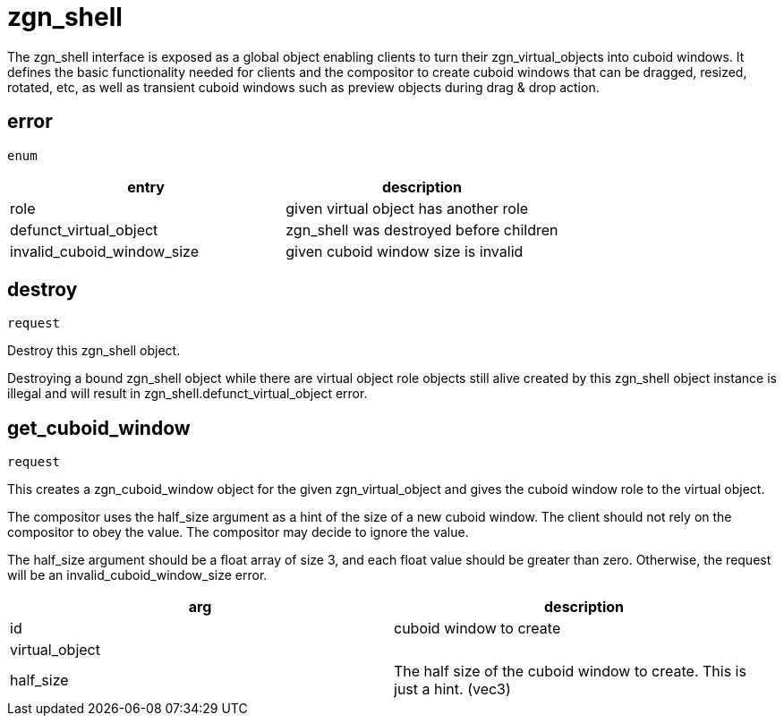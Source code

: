 = zgn_shell

The zgn_shell interface is exposed as a global object enabling clients to turn
their zgn_virtual_objects into cuboid windows. It defines the basic
functionality needed for clients and the compositor to create cuboid windows
that can be dragged, resized, rotated, etc, as well as transient cuboid windows
such as preview objects during drag & drop action.

== error
`enum`

|===
|entry|description

|role
|given virtual object has another role

|defunct_virtual_object
|zgn_shell was destroyed before children

|invalid_cuboid_window_size
|given cuboid window size is invalid
|===

== destroy
`request`

Destroy this zgn_shell object.

Destroying a bound zgn_shell object while there are virtual object role objects
still alive created by this zgn_shell object instance is illegal and will result
in zgn_shell.defunct_virtual_object error.

== get_cuboid_window
`request`

This creates a zgn_cuboid_window object for the given zgn_virtual_object and
gives the cuboid window role to the virtual object.

The compositor uses the half_size argument as a hint of the size of a new cuboid
window. The client should not rely on the compositor to obey the value. The
compositor may decide to ignore the value.

The half_size argument should be a float array of size 3, and each float value
should be greater than zero. Otherwise, the request will be an
invalid_cuboid_window_size error.

|===
|arg|description

|id
|cuboid window to create

|virtual_object
|

|half_size
|The half size of the cuboid window to create. This is just a hint. (vec3)
|===
